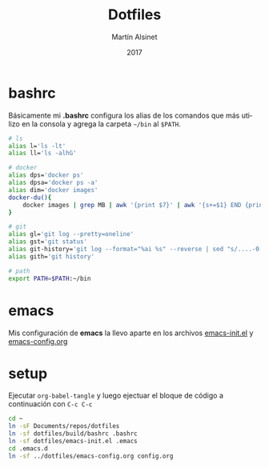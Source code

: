 
#+TITLE: Dotfiles
#+AUTHOR: Martín Alsinet
#+DATE: 2017
#+OPTIONS: toc:nil ':t num:nil
#+LANGUAGE: en

* bashrc

Básicamente mi *.bashrc* configura los alias de los comandos que más utilizo en la consola y agrega la carpeta =~/bin= al =$PATH=.

#+BEGIN_SRC sh :tangle build/bashrc
# ls
alias l='ls -lt'
alias ll='ls -alhG'

# docker
alias dps='docker ps'
alias dpsa='docker ps -a'
alias dim='docker images'
docker-du(){
    docker images | grep MB | awk '{print $7}' | awk '{s+=$1} END {print s" MB"}'
}

# git
alias gl='git log --pretty=oneline'
alias gst='git status'
alias git-history='git log --format="%ai %s" --reverse | sed "s/....-0[35]00 /  /"'
alias gith='git history'

# path
export PATH=$PATH:~/bin
#+END_SRC

* emacs

Mis configuración de *emacs* la llevo aparte en los archivos [[file:emacs-init.el][emacs-init.el]] y [[file:emacs-config.org][emacs-config.org]]

* setup

Ejecutar =org-babel-tangle= y luego ejectuar el bloque de código a continuación con =C-c C-c=

#+BEGIN_SRC sh
cd ~
ln -sF Documents/repos/dotfiles
ln -sf dotfiles/build/bashrc .bashrc
ln -sf dotfiles/emacs-init.el .emacs
cd .emacs.d
ln -sf ../dotfiles/emacs-config.org config.org
#+END_SRC

#+RESULTS:

